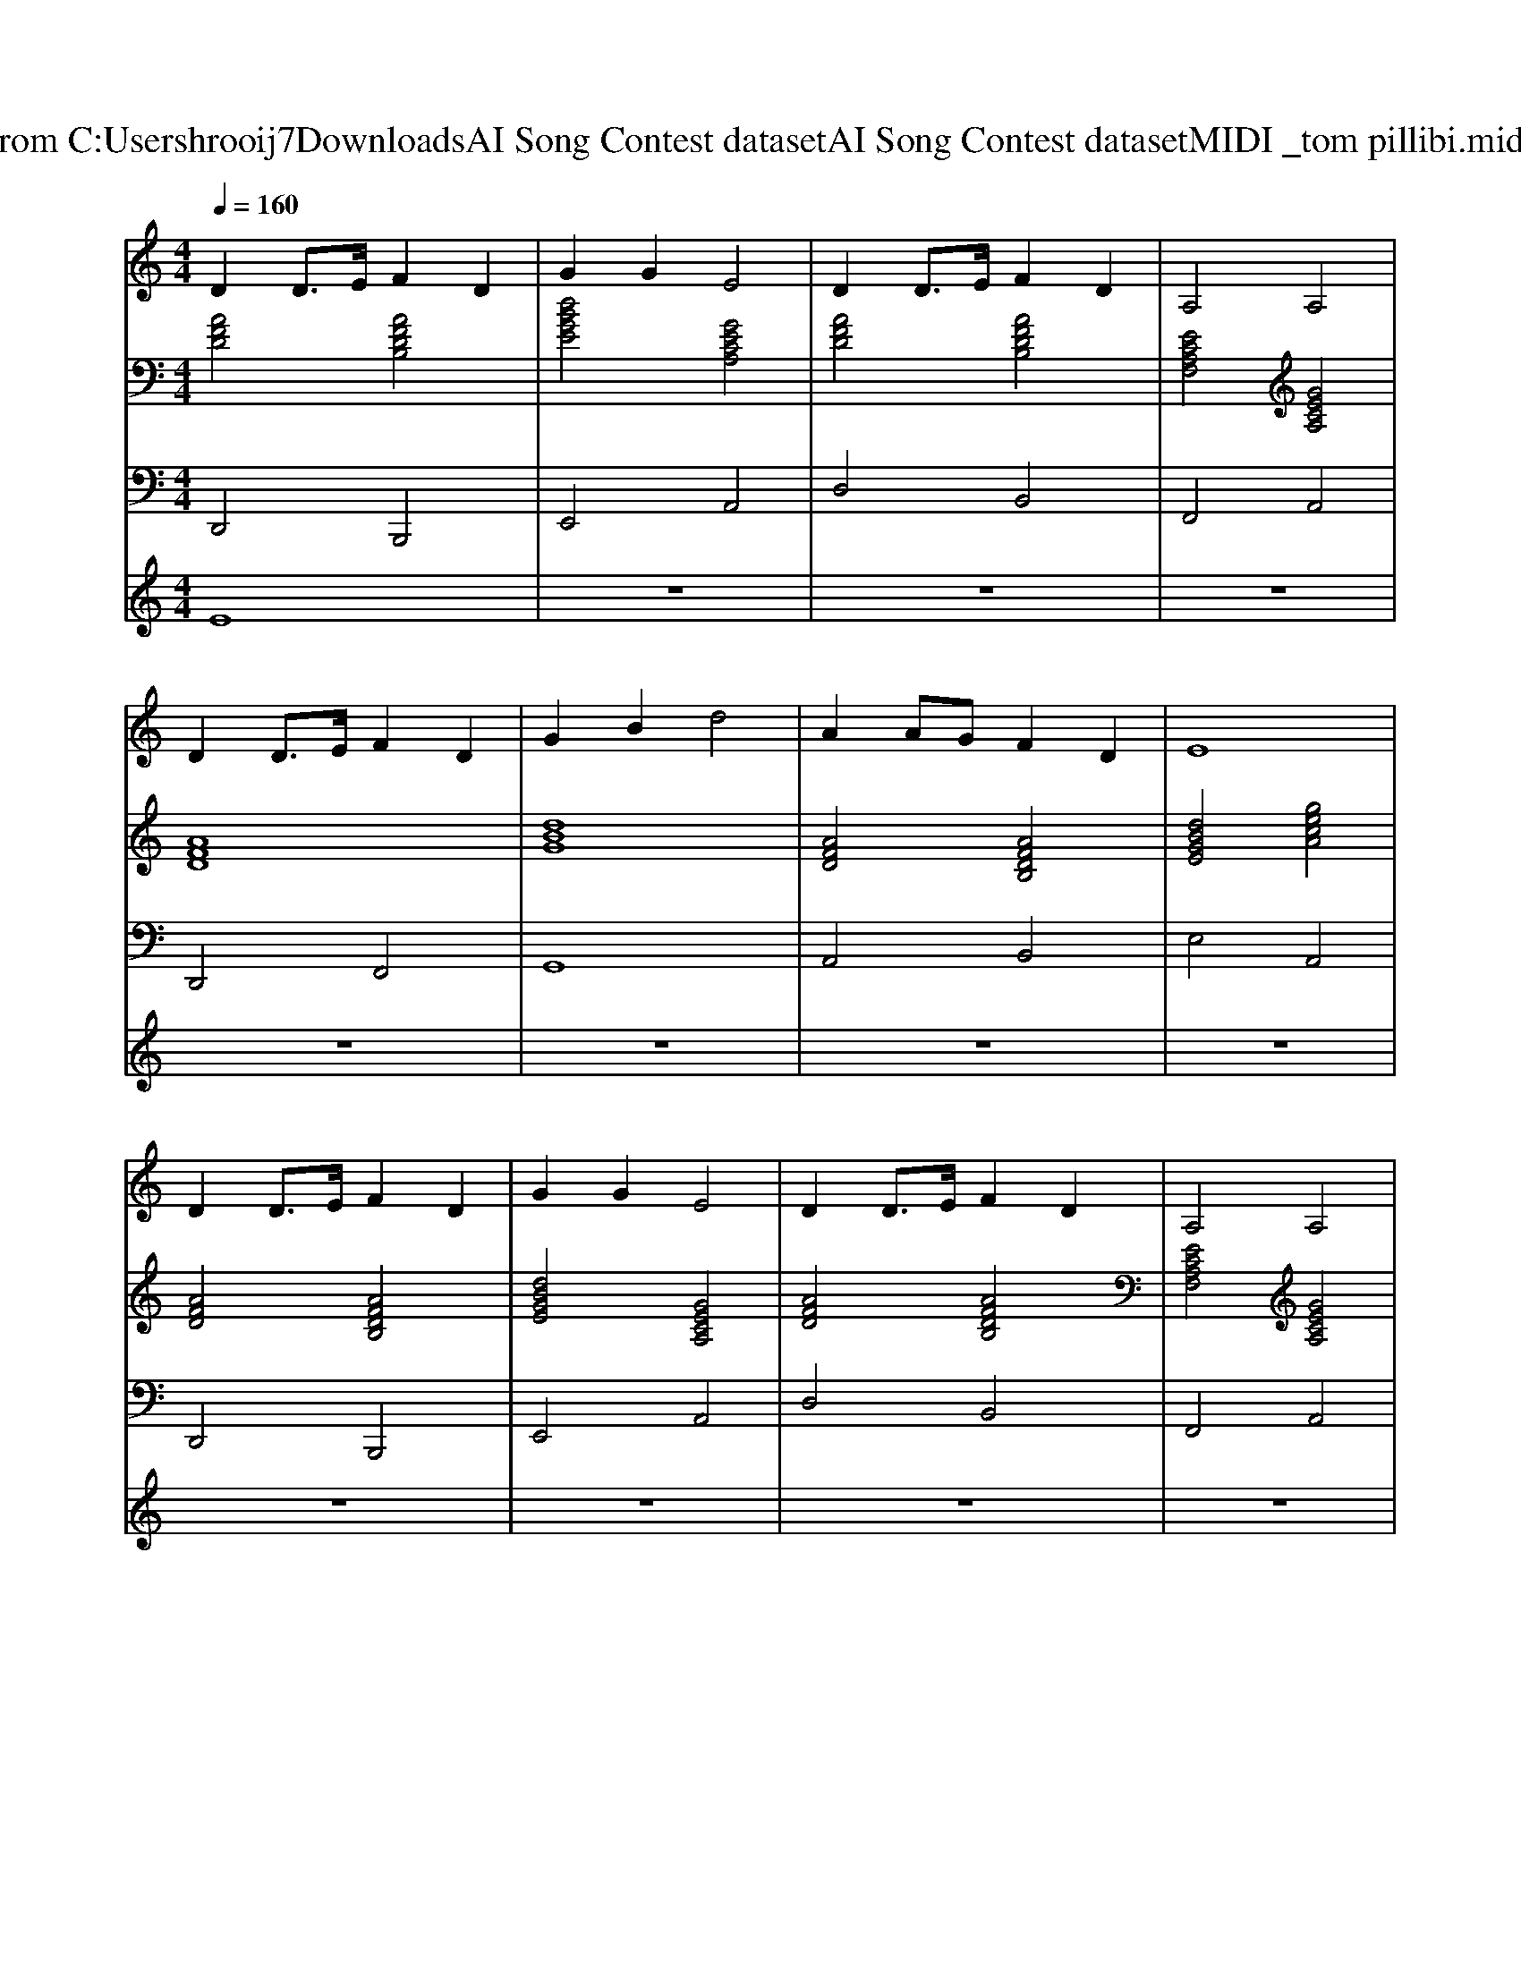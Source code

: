 X: 1
T: from C:\Users\hrooij7\Downloads\AI Song Contest dataset\AI Song Contest dataset\MIDI\177_tom pillibi.midi
M: 4/4
L: 1/8
Q:1/4=160
K:C major
V:1
%%MIDI program 0
D2 D3/2E/2 F2 D2| \
G2 G2 E4| \
D2 D3/2E/2 F2 D2| \
A,4 A,4|
D2 D3/2E/2 F2 D2| \
G2 B2 d4| \
A2 AG F2 D2| \
E8|
D2 D3/2E/2 F2 D2| \
G2 G2 E4| \
D2 D3/2E/2 F2 D2| \
A,4 A,4|
D2 D3/2E/2 F2 D2| \
G2 B2 d4| \
A2 AG F2 E2| \
D8|
B4 c2 d2| \
c4 A4| \
z2 G2 A2 B2| \
A8|
G4 A2 G2| \
F2 A2 d4| \
EF G2 F2 D2| \
E8|
B4 c2 d2| \
c4 A4| \
z2 G2 A2 B2| \
A8|
G4 A2 G2| \
F2 A2 d4| \
EF G2 F2 E2| \
D8|
V:2
%%MIDI program 0
[AFD]4 [AFDB,]4| \
[dBGE]4 [GECA,]4| \
[AFD]4 [AFDB,]4| \
[ECA,F,]4 [GECA,]4|
[AFD]8| \
[dBG]8| \
[AFD]4 [AFDB,]4| \
[dBGE]4 [gecA]4|
[AFD]4 [AFDB,]4| \
[dBGE]4 [GECA,]4| \
[AFD]4 [AFDB,]4| \
[ECA,F,]4 [GECA,]4|
[AFD]8| \
[dBG]4 [dB^G]4| \
[AFD]4 [GECA,]4| \
[AFD]8|
[FDB,G,]8| \
[ECA,F,]8| \
[dBGE]4 [GECA,]4| \
[cAFD]8|
[dBGE]4 [GECA,]4| \
[AFD]4 [AFDB,]4| \
[EDB,G,]4 [DB,^G,]4| \
[AFD]4 [GECA,]4|
[FDB,G,]8| \
[ECA,F,]8| \
[dBGE]4 [GECA,]4| \
[e=cAF]4 [AF^DB,]4|
[dBGE]4 [d^AGE]4| \
[AFD]4 [AFDB,]4| \
[dBGE]4 [GECA,]4| \
[AFD]8|
V:3
%%MIDI program 0
D,,4 B,,,4| \
E,,4 A,,4| \
D,4 B,,4| \
F,,4 A,,4|
D,,4 F,,4| \
G,,8| \
A,,4 B,,4| \
E,4 A,,4|
D,,4 B,,,4| \
E,,4 A,,4| \
D,4 B,,4| \
F,,4 A,,4|
D,,4 F,,4| \
G,,4 ^G,,4| \
A,,4 A,,4| \
D,8|
G,,8| \
F,,8| \
E,,4 A,,4| \
D,8|
E,,4 E,,4| \
D,,4 D,,4| \
G,,4 ^G,,4| \
A,,4 A,,4|
G,,8| \
F,,8| \
E,,4 A,,4| \
F,,4 B,,4|
E,,4 E,,4| \
D,,4 B,,,4| \
E,4 A,4| \
D,8|
V:4
%%MIDI program 0
E8| \
z8| \
z8| \
z8|
z8| \
z8| \
z8| \
z8|
z8| \
z8| \
z8| \
z8|
z8| \
z8| \
z8| \
z8|
C8|

